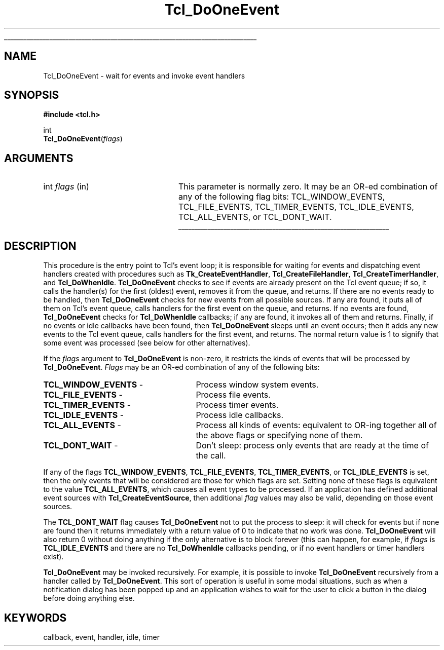 '\"
'\" Copyright (c) 1990-1992 The Regents of the University of California.
'\" Copyright (c) 1994-1996 Sun Microsystems, Inc.
'\"
'\" See the file "license.terms" for information on usage and redistribution
'\" of this file, and for a DISCLAIMER OF ALL WARRANTIES.
'\" 
'\" RCS: @(#) $Id: DoOneEvent.3,v 1.1.1.1 2007/07/10 15:04:23 duncan Exp $
'\" 
'\" The definitions below are for supplemental macros used in Tcl/Tk
'\" manual entries.
'\"
'\" .AP type name in/out ?indent?
'\"	Start paragraph describing an argument to a library procedure.
'\"	type is type of argument (int, etc.), in/out is either "in", "out",
'\"	or "in/out" to describe whether procedure reads or modifies arg,
'\"	and indent is equivalent to second arg of .IP (shouldn't ever be
'\"	needed;  use .AS below instead)
'\"
'\" .AS ?type? ?name?
'\"	Give maximum sizes of arguments for setting tab stops.  Type and
'\"	name are examples of largest possible arguments that will be passed
'\"	to .AP later.  If args are omitted, default tab stops are used.
'\"
'\" .BS
'\"	Start box enclosure.  From here until next .BE, everything will be
'\"	enclosed in one large box.
'\"
'\" .BE
'\"	End of box enclosure.
'\"
'\" .CS
'\"	Begin code excerpt.
'\"
'\" .CE
'\"	End code excerpt.
'\"
'\" .VS ?version? ?br?
'\"	Begin vertical sidebar, for use in marking newly-changed parts
'\"	of man pages.  The first argument is ignored and used for recording
'\"	the version when the .VS was added, so that the sidebars can be
'\"	found and removed when they reach a certain age.  If another argument
'\"	is present, then a line break is forced before starting the sidebar.
'\"
'\" .VE
'\"	End of vertical sidebar.
'\"
'\" .DS
'\"	Begin an indented unfilled display.
'\"
'\" .DE
'\"	End of indented unfilled display.
'\"
'\" .SO
'\"	Start of list of standard options for a Tk widget.  The
'\"	options follow on successive lines, in four columns separated
'\"	by tabs.
'\"
'\" .SE
'\"	End of list of standard options for a Tk widget.
'\"
'\" .OP cmdName dbName dbClass
'\"	Start of description of a specific option.  cmdName gives the
'\"	option's name as specified in the class command, dbName gives
'\"	the option's name in the option database, and dbClass gives
'\"	the option's class in the option database.
'\"
'\" .UL arg1 arg2
'\"	Print arg1 underlined, then print arg2 normally.
'\"
'\" RCS: @(#) $Id: man.macros,v 1.1.1.1 2007/07/10 15:04:23 duncan Exp $
'\"
'\"	# Set up traps and other miscellaneous stuff for Tcl/Tk man pages.
.if t .wh -1.3i ^B
.nr ^l \n(.l
.ad b
'\"	# Start an argument description
.de AP
.ie !"\\$4"" .TP \\$4
.el \{\
.   ie !"\\$2"" .TP \\n()Cu
.   el          .TP 15
.\}
.ta \\n()Au \\n()Bu
.ie !"\\$3"" \{\
\&\\$1	\\fI\\$2\\fP	(\\$3)
.\".b
.\}
.el \{\
.br
.ie !"\\$2"" \{\
\&\\$1	\\fI\\$2\\fP
.\}
.el \{\
\&\\fI\\$1\\fP
.\}
.\}
..
'\"	# define tabbing values for .AP
.de AS
.nr )A 10n
.if !"\\$1"" .nr )A \\w'\\$1'u+3n
.nr )B \\n()Au+15n
.\"
.if !"\\$2"" .nr )B \\w'\\$2'u+\\n()Au+3n
.nr )C \\n()Bu+\\w'(in/out)'u+2n
..
.AS Tcl_Interp Tcl_CreateInterp in/out
'\"	# BS - start boxed text
'\"	# ^y = starting y location
'\"	# ^b = 1
.de BS
.br
.mk ^y
.nr ^b 1u
.if n .nf
.if n .ti 0
.if n \l'\\n(.lu\(ul'
.if n .fi
..
'\"	# BE - end boxed text (draw box now)
.de BE
.nf
.ti 0
.mk ^t
.ie n \l'\\n(^lu\(ul'
.el \{\
.\"	Draw four-sided box normally, but don't draw top of
.\"	box if the box started on an earlier page.
.ie !\\n(^b-1 \{\
\h'-1.5n'\L'|\\n(^yu-1v'\l'\\n(^lu+3n\(ul'\L'\\n(^tu+1v-\\n(^yu'\l'|0u-1.5n\(ul'
.\}
.el \}\
\h'-1.5n'\L'|\\n(^yu-1v'\h'\\n(^lu+3n'\L'\\n(^tu+1v-\\n(^yu'\l'|0u-1.5n\(ul'
.\}
.\}
.fi
.br
.nr ^b 0
..
'\"	# VS - start vertical sidebar
'\"	# ^Y = starting y location
'\"	# ^v = 1 (for troff;  for nroff this doesn't matter)
.de VS
.if !"\\$2"" .br
.mk ^Y
.ie n 'mc \s12\(br\s0
.el .nr ^v 1u
..
'\"	# VE - end of vertical sidebar
.de VE
.ie n 'mc
.el \{\
.ev 2
.nf
.ti 0
.mk ^t
\h'|\\n(^lu+3n'\L'|\\n(^Yu-1v\(bv'\v'\\n(^tu+1v-\\n(^Yu'\h'-|\\n(^lu+3n'
.sp -1
.fi
.ev
.\}
.nr ^v 0
..
'\"	# Special macro to handle page bottom:  finish off current
'\"	# box/sidebar if in box/sidebar mode, then invoked standard
'\"	# page bottom macro.
.de ^B
.ev 2
'ti 0
'nf
.mk ^t
.if \\n(^b \{\
.\"	Draw three-sided box if this is the box's first page,
.\"	draw two sides but no top otherwise.
.ie !\\n(^b-1 \h'-1.5n'\L'|\\n(^yu-1v'\l'\\n(^lu+3n\(ul'\L'\\n(^tu+1v-\\n(^yu'\h'|0u'\c
.el \h'-1.5n'\L'|\\n(^yu-1v'\h'\\n(^lu+3n'\L'\\n(^tu+1v-\\n(^yu'\h'|0u'\c
.\}
.if \\n(^v \{\
.nr ^x \\n(^tu+1v-\\n(^Yu
\kx\h'-\\nxu'\h'|\\n(^lu+3n'\ky\L'-\\n(^xu'\v'\\n(^xu'\h'|0u'\c
.\}
.bp
'fi
.ev
.if \\n(^b \{\
.mk ^y
.nr ^b 2
.\}
.if \\n(^v \{\
.mk ^Y
.\}
..
'\"	# DS - begin display
.de DS
.RS
.nf
.sp
..
'\"	# DE - end display
.de DE
.fi
.RE
.sp
..
'\"	# SO - start of list of standard options
.de SO
.SH "STANDARD OPTIONS"
.LP
.nf
.ta 5.5c 11c
.ft B
..
'\"	# SE - end of list of standard options
.de SE
.fi
.ft R
.LP
See the \\fBoptions\\fR manual entry for details on the standard options.
..
'\"	# OP - start of full description for a single option
.de OP
.LP
.nf
.ta 4c
Command-Line Name:	\\fB\\$1\\fR
Database Name:	\\fB\\$2\\fR
Database Class:	\\fB\\$3\\fR
.fi
.IP
..
'\"	# CS - begin code excerpt
.de CS
.RS
.nf
.ta .25i .5i .75i 1i
..
'\"	# CE - end code excerpt
.de CE
.fi
.RE
..
.de UL
\\$1\l'|0\(ul'\\$2
..
.TH Tcl_DoOneEvent 3 7.5 Tcl "Tcl Library Procedures"
.BS
.SH NAME
Tcl_DoOneEvent \- wait for events and invoke event handlers
.SH SYNOPSIS
.nf
\fB#include <tcl.h>\fR
.sp
int
\fBTcl_DoOneEvent\fR(\fIflags\fR)
.SH ARGUMENTS
.AS int flags
.AP int flags in
This parameter is normally zero.  It may be an OR-ed combination
of any of the following flag bits:  
TCL_WINDOW_EVENTS,
TCL_FILE_EVENTS, TCL_TIMER_EVENTS, TCL_IDLE_EVENTS, TCL_ALL_EVENTS, or
TCL_DONT_WAIT.
.BE

.SH DESCRIPTION
.PP
This procedure is the entry point to Tcl's event loop; it is responsible for
waiting for events and dispatching event handlers created with
procedures such as \fBTk_CreateEventHandler\fR, \fBTcl_CreateFileHandler\fR,
\fBTcl_CreateTimerHandler\fR, and \fBTcl_DoWhenIdle\fR.
\fBTcl_DoOneEvent\fR checks to see if
events are already present on the Tcl event queue; if so,
it calls the handler(s) for the first (oldest) event, removes it from
the queue, and returns.
If there are no events ready to be handled, then \fBTcl_DoOneEvent\fR
checks for new events from all possible sources.
If any are found, it puts all of them on Tcl's event queue, calls
handlers for the first event on the queue, and returns.
If no events are found, \fBTcl_DoOneEvent\fR checks for \fBTcl_DoWhenIdle\fR
callbacks; if any are found, it invokes all of them and returns.
Finally, if no events or idle callbacks have been found, then
\fBTcl_DoOneEvent\fR sleeps until an event occurs; then it adds any 
new events to the Tcl event queue, calls handlers for the first event,
and returns.
The normal return value is 1 to signify that some event
was processed (see below for other alternatives).
.PP
If the \fIflags\fR argument to \fBTcl_DoOneEvent\fR is non-zero,
it restricts the kinds of events that will be processed by
\fBTcl_DoOneEvent\fR.
\fIFlags\fR may be an OR-ed combination of any of the following bits:
.TP 27
\fBTCL_WINDOW_EVENTS\fR \-
Process window system events.
.TP 27
\fBTCL_FILE_EVENTS\fR \-
Process file events.
.TP 27
\fBTCL_TIMER_EVENTS\fR \-
Process timer events.
.TP 27
\fBTCL_IDLE_EVENTS\fR \-
Process idle callbacks.
.TP 27
\fBTCL_ALL_EVENTS\fR \-
Process all kinds of events:  equivalent to OR-ing together all of the
above flags or specifying none of them.
.TP 27
\fBTCL_DONT_WAIT\fR \-
Don't sleep:  process only events that are ready at the time of the
call.
.LP
If any of the flags \fBTCL_WINDOW_EVENTS\fR, \fBTCL_FILE_EVENTS\fR,
\fBTCL_TIMER_EVENTS\fR, or \fBTCL_IDLE_EVENTS\fR is set, then the only
events that will be considered are those for which flags are set.
Setting none of these flags is equivalent to the value
\fBTCL_ALL_EVENTS\fR, which causes all event types to be processed.
If an application has defined additional event sources with
\fBTcl_CreateEventSource\fR, then additional \fIflag\fR values
may also be valid, depending on those event sources.
.PP
The \fBTCL_DONT_WAIT\fR flag causes \fBTcl_DoOneEvent\fR not to put
the process to sleep:  it will check for events but if none are found
then it returns immediately with a return value of 0 to indicate
that no work was done.
\fBTcl_DoOneEvent\fR will also return 0 without doing anything if
the only alternative is to block forever (this can happen, for example,
if \fIflags\fR is \fBTCL_IDLE_EVENTS\fR and there are no
\fBTcl_DoWhenIdle\fR callbacks pending, or if no event handlers or
timer handlers exist).
.PP
\fBTcl_DoOneEvent\fR may be invoked recursively.  For example,
it is possible to invoke \fBTcl_DoOneEvent\fR recursively
from a handler called by \fBTcl_DoOneEvent\fR.  This sort
of operation is useful in some modal situations, such
as when a
notification dialog has been popped up and an application wishes to
wait for the user to click a button in the dialog before
doing anything else.

.SH KEYWORDS
callback, event, handler, idle, timer
